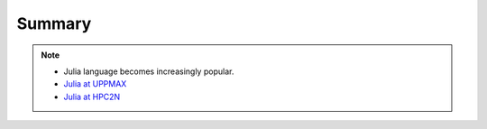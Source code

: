 Summary
==============

.. keypoints::

   - Load and run and pre-installed packages
      - Use python from module system
      - Start a Python shell session either with ``python`` or ``ipython``
      - run scripts with ``python3 <script.py>``
      - Check for preinstalled packages
         - from the Python shell with the ``import`` command
         - from BASH shell with the
            - ``pip list`` command at both centers
            - ``ml help python/3.11.8`` at UPPMAX
            - ``module -r spider '.*Python.*'`` at HPC2N
     
   - Install packages and use isolated environments 
      - With a virtual environment you can tailor an environment with specific versions for Python and packages, not interfering with other installed python versions and packages.
      - Make it for each project you have for reproducibility.
      - There are different tools to create virtual environemnts.
         - ``virtualenv`` and ``venv``
            - install packages with ``pip``.
            - the flag ``--system-site-packages`` includes preinstalled packages as well
      - (At UPPMAX Conda is also available)
         - Conda is an installer of packages but also bigger toolkits
            - Conda creates isolated environments as well
              - requires that you install all packages needed. 
         - Rackham: Pip or secondary conda
         - Bianca: conda and secondary wharf + (pip or conda)

   - Batch mode
      - The SLURM scheduler handles allocations to the calculation nodes
      - Batch jobs runs without interaction with user
      - A batch script consists of a part with *SLURM parameters* describing the allocation and a second part describing the actual work within the job, for instance one or several Python scripts.
      - Remember to include possible input arguments to the Python script in the batch script.
   
   - Interactive work on calculation nodes
      - Start an interactive session on a calculation node by a SLURM allocation (similar flags)
         - At HPC2N: ``salloc`` ...
         - At UPPMAX: ``interactive`` ...
      - Follow the same procedure as usual by loading the Python module and possible prerequisites.

   - Parallel
      - You deploy cores and nodes via SLURM, either in interactive mode or batch
      - In Python, threads, distributed and MPI parallelization and DASK can be used.

   - GPUs
      -  You deploy GPU nodes via SLURM, either in interactive mode or batch
      -  In Python the numba package is handy

   - Machine Learning
      - At all clusters you will find PyTorch, TensorFlow, Scikit-learn
      - The loading are slightly different at the clusters
         - UPPMAX: All tools are available from the module ``python_ML_packages/3.11.8``
         - HPC2N: 
           - For TensorFlow ``module load GCC/11.3.0  OpenMPI/4.1.4 TensorFlow/2.11.0-CUDA-11.7.0 scikit-learn/1.1.2``
           - For the rest: ``module load GCC/12.3.0 OpenMPI/4.1.5 SciPy-bundle/2023.07 matplotlib/3.7.2 PyTorch/2.1.2 scikit-learn/1.3.1``


.. seealso::

    - `Python documentation <https://www.python.org/doc/>`_. 
    - `Python forum <https://python-forum.io/>`_.
    - `Introduction to packages <https://aaltoscicomp.github.io/python-for-scicomp/dependencies/>`_
    - `CodeRefinery lessons <https://coderefinery.org/lessons/>`_
    - `A workshop more devoted to packages and Conda on UPPMAX <https://uppmax.github.io/R-python-julia-HPC/>`_

.. note::
    
    - Julia language becomes increasingly popular.
    - `Julia at UPPMAX <https://uppmax.uu.se/support/user-guides/julia-user-guide/>`_
    - `Julia at HPC2N <https://www.hpc2n.umu.se/resources/software/julia>`_





    
